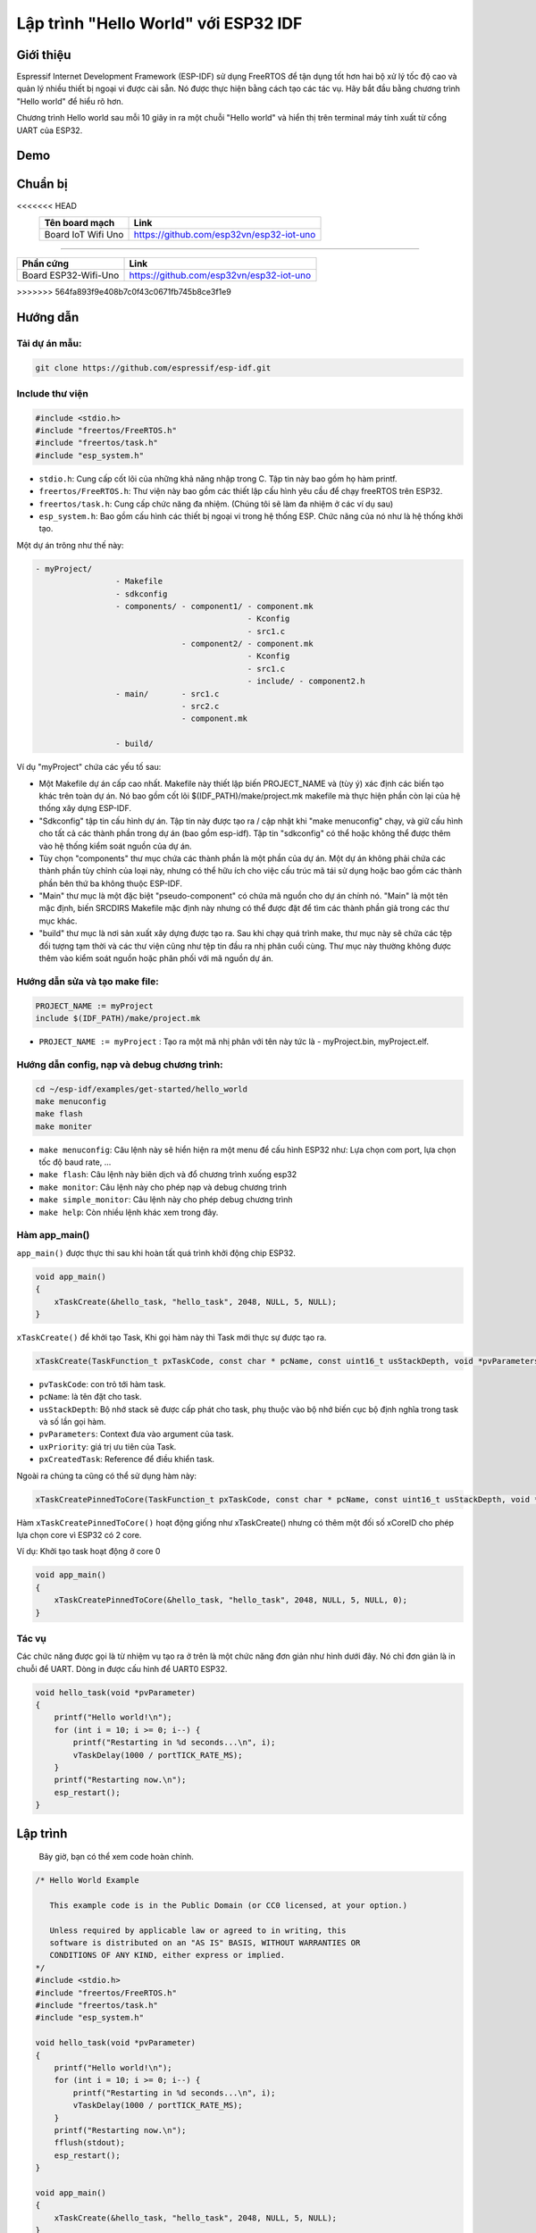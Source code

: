 Lập trình "Hello World" với ESP32 IDF
-------------------------------------

Giới thiệu
==========
Espressif Internet Development Framework (ESP-IDF) sử dụng FreeRTOS để tận dụng tốt hơn hai bộ xử lý tốc độ cao và quản lý nhiều thiết bị ngoại vi được cài sẵn. Nó được thực hiện bằng cách tạo các tác vụ. Hãy bắt đầu bằng chương trình "Hello world" để hiểu rõ hơn.

Chương trình Hello world sau mỗi 10 giây in ra một chuỗi "Hello world" và hiển thị trên terminal máy tính xuất từ cổng UART của ESP32.

Demo
====
.. youtube:: https://www.youtube.com/watch?v=SxPDVPu8tug

Chuẩn bị
========
<<<<<<< HEAD
    +--------------------+----------------------------------------------------------+
    | **Tên board mạch** | **Link**                                                 |
    +====================+==========================================================+
    | Board IoT Wifi Uno | https://github.com/esp32vn/esp32-iot-uno                 |
    +--------------------+----------------------------------------------------------+
=======

+-------------------------------+--------------------------------------------+
| **Phần cứng**                 | **Link**                                   |
+===============================+============================================+
| Board ESP32-Wifi-Uno          | https://github.com/esp32vn/esp32-iot-uno   |
+-------------------------------+--------------------------------------------+
>>>>>>> 564fa893f9e408b7c0f43c0671fb745b8ce3f1e9

Hướng dẫn
=========

Tải dự án mẫu:
**************
.. code:: bash

    git clone https://github.com/espressif/esp-idf.git

Include thư viện
****************
.. code:: cpp

    #include <stdio.h>
    #include "freertos/FreeRTOS.h"
    #include "freertos/task.h"
    #include "esp_system.h"

* ``stdio.h``: Cung cấp cốt lõi của những khả năng nhập trong C. Tập tin này bao gồm họ hàm printf.
* ``freertos/FreeRTOS.h``: Thư viện này bao gồm các thiết lập cấu hình yêu cầu để chạy freeRTOS trên ESP32.
* ``freertos/task.h``: Cung cấp chức năng đa nhiệm. (Chúng tôi sẽ làm đa nhiệm ở các ví dụ sau)
* ``esp_system.h``: Bao gồm cấu hình các thiết bị ngoại vi trong hệ thống ESP. Chức năng của nó như là hệ thống khởi tạo.

Một dự án trông như thế này:

.. code:: bash

    - myProject/
                     - Makefile
                     - sdkconfig
                     - components/ - component1/ - component.mk
                                                 - Kconfig
                                                 - src1.c
                                   - component2/ - component.mk
                                                 - Kconfig
                                                 - src1.c
                                                 - include/ - component2.h
                     - main/       - src1.c
                                   - src2.c
                                   - component.mk

                     - build/

Ví dụ "myProject" chứa các yếu tố sau:

* Một Makefile dự án cấp cao nhất. Makefile này thiết lập biến PROJECT_NAME và (tùy ý) xác định các biến tạo khác trên toàn dự án. Nó bao gồm cốt lõi $(IDF_PATH)/make/project.mk makefile mà thực hiện phần còn lại của hệ thống xây dựng ESP-IDF.
* "Sdkconfig" tập tin cấu hình dự án. Tập tin này được tạo ra / cập nhật khi "make menuconfig" chạy, và giữ cấu hình cho tất cả các thành phần trong dự án (bao gồm esp-idf). Tập tin "sdkconfig" có thể hoặc không thể được thêm vào hệ thống kiểm soát nguồn của dự án.
* Tùy chọn "components" thư mục chứa các thành phần là một phần của dự án. Một dự án không phải chứa các thành phần tùy chỉnh của loại này, nhưng có thể hữu ích cho việc cấu trúc mã tái sử dụng hoặc bao gồm các thành phần bên thứ ba không thuộc ESP-IDF.
* "Main" thư mục là một đặc biệt "pseudo-component" có chứa mã nguồn cho dự án chính nó. "Main" là một tên mặc định, biến SRCDIRS Makefile mặc định này nhưng có thể được đặt để tìm các thành phần giả trong các thư mục khác.
* "build" thư mục là nơi sản xuất xây dựng được tạo ra. Sau khi chạy quá trình make, thư mục này sẽ chứa các tệp đối tượng tạm thời và các thư viện cũng như tệp tin đầu ra nhị phân cuối cùng. Thư mục này thường không được thêm vào kiểm soát nguồn hoặc phân phối với mã nguồn dự án.

Hướng dẫn sửa và tạo make file:
*******************************
.. code:: bash

    PROJECT_NAME := myProject
    include $(IDF_PATH)/make/project.mk

* ``PROJECT_NAME := myProject`` : Tạo ra một mã nhị phân với tên này tức là - myProject.bin, myProject.elf.

Hướng dẫn config, nạp và debug chương trình:
********************************************

.. code:: cpp

    cd ~/esp-idf/examples/get-started/hello_world
    make menuconfig
    make flash
    make moniter

* ``make menuconfig``: Câu lệnh này sẽ hiển hiện ra một menu để cấu hình ESP32 như: Lựa chọn com port, lựa chọn tốc độ baud rate, ...
* ``make flash``: Câu lệnh này biên dịch và đổ chương trình xuống esp32
* ``make monitor``: Câu lệnh này cho phép nạp và debug chương trình
* ``make simple_monitor``: Câu lệnh này cho phép debug chương trình
* ``make help``: Còn nhiều lệnh khác xem trong đây.

Hàm app_main()
**************

``app_main()`` được thực thi sau khi hoàn tất quá trình khởi động chip ESP32.

.. code:: cpp

    void app_main()
    {
        xTaskCreate(&hello_task, "hello_task", 2048, NULL, 5, NULL);
    }

``xTaskCreate()`` để khởi tạo Task, Khi gọi hàm này thì Task mới thực sự được tạo ra.

.. code:: cpp

    xTaskCreate(TaskFunction_t pxTaskCode, const char * pcName, const uint16_t usStackDepth, void *pvParameters, UBaseType_t uxPriority, TaskHandle_t *pxCreatedTask);

* ``pvTaskCode``: con trỏ tới hàm task.
* ``pcName``: là tên đặt cho task.
* ``usStackDepth``: Bộ nhớ stack sẽ được cấp phát cho task, phụ thuộc vào bộ nhớ biến cục bộ định nghĩa trong task và số lần gọi hàm.
* ``pvParameters``: Context đưa vào argument của task.
* ``uxPriority``: giá trị ưu tiên của Task.
* ``pxCreatedTask``: Reference để điều khiển task.

Ngoài ra chúng ta cũng có thể sử dụng hàm này:

.. code:: cpp

    xTaskCreatePinnedToCore(TaskFunction_t pxTaskCode, const char * pcName, const uint16_t usStackDepth, void *pvParameters, UBaseType_t uxPriority, TaskHandle_t *pxCreatedTask, const BasType_t xCoreID)

Hàm ``xTaskCreatePinnedToCore()`` hoạt động giống như xTaskCreate() nhưng có thêm một đối số xCoreID cho phép lựa chọn core vì ESP32 có 2 core.

Ví dụ: Khởi tạo task hoạt động ở core 0

.. code:: cpp

    void app_main()
    {
        xTaskCreatePinnedToCore(&hello_task, "hello_task", 2048, NULL, 5, NULL, 0);
    }


Tác vụ
******

Các chức năng được gọi là từ nhiệm vụ tạo ra ở trên là một chức năng đơn giản như hình dưới đây. Nó chỉ đơn giản là in chuỗi để UART. Dòng in được cấu hình để UART0 ESP32.

.. code:: cpp

    void hello_task(void *pvParameter)
    {
        printf("Hello world!\n");
        for (int i = 10; i >= 0; i--) {
            printf("Restarting in %d seconds...\n", i);
            vTaskDelay(1000 / portTICK_RATE_MS);
        }
        printf("Restarting now.\n");
        esp_restart();
    }

Lập trình
=========
    Bây giờ, bạn có thể xem code hoàn chỉnh.

.. code:: cpp

    /* Hello World Example

       This example code is in the Public Domain (or CC0 licensed, at your option.)

       Unless required by applicable law or agreed to in writing, this
       software is distributed on an "AS IS" BASIS, WITHOUT WARRANTIES OR
       CONDITIONS OF ANY KIND, either express or implied.
    */
    #include <stdio.h>
    #include "freertos/FreeRTOS.h"
    #include "freertos/task.h"
    #include "esp_system.h"

    void hello_task(void *pvParameter)
    {
        printf("Hello world!\n");
        for (int i = 10; i >= 0; i--) {
            printf("Restarting in %d seconds...\n", i);
            vTaskDelay(1000 / portTICK_RATE_MS);
        }
        printf("Restarting now.\n");
        fflush(stdout);
        esp_restart();
    }

    void app_main()
    {
        xTaskCreate(&hello_task, "hello_task", 2048, NULL, 5, NULL);
    }

Lưu ý
=====
* Hướng dẫn cài đặt `ESP-IDF <https://esp-idf.readthedocs.io/en/latest/index.html>`_
* Nạp và Debug chương trình `xem tại đây <https://esp-idf.readthedocs.io/en/latest/index.html>`_
* Tài nguyên hệ thống xem `tại đây <https://github.com/espressif/esp-idf>`_
